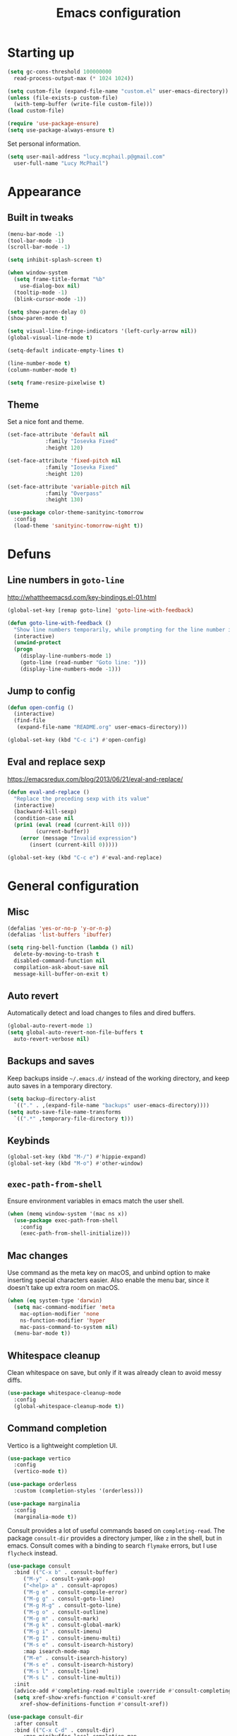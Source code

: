 #+TITLE: Emacs configuration

* Starting up

#+begin_src emacs-lisp
  (setq gc-cons-threshold 100000000
	read-process-output-max (* 1024 1024))

  (setq custom-file (expand-file-name "custom.el" user-emacs-directory))
  (unless (file-exists-p custom-file)
    (with-temp-buffer (write-file custom-file)))
  (load custom-file)

  (require 'use-package-ensure)
  (setq use-package-always-ensure t)
#+end_src

Set personal information.

#+begin_src emacs-lisp
  (setq user-mail-address "lucy.mcphail.p@gmail.com"
	user-full-name "Lucy McPhail")
#+end_src

* Appearance
** Built in tweaks

#+begin_src emacs-lisp
  (menu-bar-mode -1)
  (tool-bar-mode -1)
  (scroll-bar-mode -1)

  (setq inhibit-splash-screen t)

  (when window-system
    (setq frame-title-format "%b"
	  use-dialog-box nil)
    (tooltip-mode -1)
    (blink-cursor-mode -1))

  (setq show-paren-delay 0)
  (show-paren-mode t)

  (setq visual-line-fringe-indicators '(left-curly-arrow nil))
  (global-visual-line-mode t)

  (setq-default indicate-empty-lines t)

  (line-number-mode t)
  (column-number-mode t)

  (setq frame-resize-pixelwise t)
#+end_src

** Theme

Set a nice font and theme.

#+begin_src emacs-lisp
  (set-face-attribute 'default nil
		      :family "Iosevka Fixed"
		      :height 120)

  (set-face-attribute 'fixed-pitch nil
		      :family "Iosevka Fixed"
		      :height 120)

  (set-face-attribute 'variable-pitch nil
		      :family "Overpass"
		      :height 130)

  (use-package color-theme-sanityinc-tomorrow
    :config
    (load-theme 'sanityinc-tomorrow-night t))
#+end_src

* Defuns
** Line numbers in =goto-line=

http://whattheemacsd.com/key-bindings.el-01.html

#+begin_src emacs-lisp
  (global-set-key [remap goto-line] 'goto-line-with-feedback)

  (defun goto-line-with-feedback ()
    "Show line numbers temporarily, while prompting for the line number input"
    (interactive)
    (unwind-protect
	(progn
	  (display-line-numbers-mode 1)
	  (goto-line (read-number "Goto line: ")))
      (display-line-numbers-mode -1)))
#+end_src

** Jump to config

#+begin_src emacs-lisp
  (defun open-config ()
    (interactive)
    (find-file
     (expand-file-name "README.org" user-emacs-directory)))

  (global-set-key (kbd "C-c i") #'open-config)
#+end_src

** Eval and replace sexp

https://emacsredux.com/blog/2013/06/21/eval-and-replace/

#+begin_src emacs-lisp
  (defun eval-and-replace ()
    "Replace the preceding sexp with its value"
    (interactive)
    (backward-kill-sexp)
    (condition-case nil
	(prin1 (eval (read (current-kill 0)))
	       (current-buffer))
      (error (message "Invalid expression")
	     (insert (current-kill 0)))))

  (global-set-key (kbd "C-c e") #'eval-and-replace)
#+end_src

* General configuration
** Misc

#+begin_src emacs-lisp
  (defalias 'yes-or-no-p 'y-or-n-p)
  (defalias 'list-buffers 'ibuffer)

  (setq ring-bell-function (lambda () nil)
	delete-by-moving-to-trash t
	disabled-command-function nil
	compilation-ask-about-save nil
	message-kill-buffer-on-exit t)
#+end_src

** Auto revert

Automatically detect and load changes to files and dired buffers.

#+begin_src emacs-lisp
  (global-auto-revert-mode 1)
  (setq global-auto-revert-non-file-buffers t
	auto-revert-verbose nil)
#+end_src

** Backups and saves

Keep backups inside =~/.emacs.d/= instead of the working directory, and keep auto saves in a temporary directory.

#+begin_src emacs-lisp
  (setq backup-directory-alist
	`(("." . ,(expand-file-name "backups" user-emacs-directory))))
  (setq auto-save-file-name-transforms
	`((".*" ,temporary-file-directory t)))
#+end_src

** Keybinds

#+begin_src emacs-lisp
  (global-set-key (kbd "M-/") #'hippie-expand)
  (global-set-key (kbd "M-o") #'other-window)
#+end_src

** =exec-path-from-shell=

Ensure environment variables in emacs match the user shell.

#+begin_src emacs-lisp
  (when (memq window-system '(mac ns x))
    (use-package exec-path-from-shell
      :config
      (exec-path-from-shell-initialize)))
#+end_src

** Mac changes

Use command as the meta key on macOS, and unbind option to make inserting special characters easier.
Also enable the menu bar, since it doesn't take up extra room on macOS.

#+begin_src emacs-lisp
  (when (eq system-type 'darwin)
    (setq mac-command-modifier 'meta
	  mac-option-modifier 'none
	  ns-function-modifier 'hyper
	  mac-pass-command-to-system nil)
    (menu-bar-mode t))
#+end_src

** Whitespace cleanup

Clean whitespace on save, but only if it was already clean to avoid messy diffs.

#+begin_src emacs-lisp
  (use-package whitespace-cleanup-mode
    :config
    (global-whitespace-cleanup-mode t))
#+end_src

** Command completion

Vertico is a lightweight completion UI.

#+begin_src emacs-lisp
  (use-package vertico
    :config
    (vertico-mode t))

  (use-package orderless
    :custom (completion-styles '(orderless)))

  (use-package marginalia
    :config
    (marginalia-mode t))
#+end_src

Consult provides a lot of useful commands based on =completing-read=.
The package =consult-dir= provides a directory jumper, like =z= in the shell, but in emacs.
Consult comes with a binding to search =flymake= errors, but I use =flycheck= instead.

#+begin_src emacs-lisp
  (use-package consult
    :bind (("C-x b" . consult-buffer)
	   ("M-y" . consult-yank-pop)
	   ("<help> a" . consult-apropos)
	   ("M-g e" . consult-compile-error)
	   ("M-g g" . consult-goto-line)
	   ("M-g M-g" . consult-goto-line)
	   ("M-g o" . consult-outline)
	   ("M-g m" . consult-mark)
	   ("M-g k" . consult-global-mark)
	   ("M-g i" . consult-imenu)
	   ("M-g I" . consult-imenu-multi)
	   ("M-s e" . consult-isearch-history)
	   :map isearch-mode-map
	   ("M-e" . consult-isearch-history)
	   ("M-s e" . consult-isearch-history)
	   ("M-s l" . consult-line)
	   ("M-s L" . consult-line-multi))
    :init
    (advice-add #'completing-read-multiple :override #'consult-completing-read-multiple)
    (setq xref-show-xrefs-function #'consult-xref
	  xref-show-definitions-function #'consult-xref))

  (use-package consult-dir
    :after consult
    :bind (("C-x C-d" . consult-dir)
	   :map minibuffer-local-completion-map
	   ("C-x C-d" . consult-dir)
	   ("C-x C-j" . consult-dir-jump-file))
    :config
    (setq consult-dir-project-list-function nil
	  consult-dir-project-list-function #'consult-dir-projectile-dirs))

  (use-package consult-flycheck
    :after consult
    :bind ("M-g f" . consult-flycheck))
#+end_src

Embark provides a contextual menu for emacs which integrates with consult.

#+begin_src emacs-lisp
  (use-package embark
    :bind
    (("C-." . embark-act)
     ("M-." . embark-dwim)
     ("C-h B" . embark-bindings))
    :init
    (setq prefix-help-command #'embark-prefix-help-command))

  (use-package embark-consult
    :after (embark consult)
    :demand t
    :hook (embark-collect-mode . consult-preview-at-point-mode))
#+end_src

Corfu displays completion-at-point results in a child frame.

#+begin_src emacs-lisp
  (use-package corfu
    :init
    (corfu-global-mode))

  (setq tab-always-indent 'complete)
#+end_src

** Recent files

#+begin_src emacs-lisp
  (use-package recentf
    :config
    (setq recentf-max-saved-items 50)
    (recentf-mode t))
#+end_src

** Magit

#+begin_src emacs-lisp
  (use-package magit
    :bind (("C-x g" . magit)
	   ("C-x M-g" . magit-dispatch)))
#+end_src

** Projectile

#+begin_src emacs-lisp
  (use-package projectile
    :bind ("C-c p" . projectile-command-map)
    :init
    (projectile-mode t))
#+end_src

** Restclient

#+begin_src emacs-lisp
  (use-package restclient)
#+end_src

* Org

#+begin_src emacs-lisp
  (use-package org
    :bind (("C-c a" . org-agenda)
	   ("C-c c" . org-capture))
    :config
    (require 'org-tempo)
    (setq calendar-week-start-day 1
	  org-agenda-start-on-weekday 1
	  org-adapt-indentation nil
	  org-agenda-files (file-expand-wildcards
			    "~/Dropbox/org/*.org"))
    (add-to-list 'org-structure-template-alist
		 '("el" . "src emacs-lisp")))
#+end_src

* Mail

I'm using =mu= and =mu4e= to read mail, =mbsync= for IMAP, and =msmtp= for SMTP.

#+begin_src emacs-lisp
  (use-package mu4e
    :ensure nil
    :demand t
    :bind ("C-c m" . mu4e)
    :config
    (setq mail-user-agent 'mu4e-user-agent)

    (setq mu4e-completing-read-function #'selectrum-completing-read)

    (setq mu4e-sent-folder "/gmail/[Gmail]/Sent Mail"
	  mu4e-trash-folder "/gmail/[Gmail]/Trash"
	  mu4e-drafts-folder "/gmail/[Gmail]/Drafts")

    (setq mu4e-maildir-shortcuts
	  '((:maildir "/gmail/INBOX" :key ?i)
	    (:maildir "/gmail/[Gmail]/Sent Mail" :key ?s)
	    (:maildir "/gmail/[Gmail]/Trash" :key ?t)
	    (:maildir "/gmail/[Gmail]/All Mail" :key ?a)
	    (:maildir "/university/Inbox" :key ?I)
	    (:maildir "/university/Sent Items" :key ?S)
	    (:maildir "/university/Deleted Items" :key ?T)
	    (:maildir "/university/Archive" :key ?A)))

    (setq mu4e-contexts
	  (list (make-mu4e-context
		 :name "personal"
		 :match-func
		 (lambda (msg)
		   (when msg
		     (string-prefix-p "/gmail/[Gmail]"
				      (mu4e-message-field msg :maildir))))
		 :vars '((user-mail-address . "lucy.mcphail.p@gmail.com")
			 (mu4e-sent-folder . "/gmail/[Gmail]/Sent Mail")
			 (mu4e-trash-folder . "/gmail/[Gmail]/Trash")
			 (mu4e-drafts-folder . "/gmail/[Gmail]/Drafts")
			 (mu4e-refile-folder . "/gmail/[Gmail]/All Mail")
			 (mu4e-sent-messages-behavior . delete)))
		(make-mu4e-context
		 :name "university"
		 :match-func
		 (lambda (msg)
		   (when msg
		     (string-prefix-p "/university"
				      (mu4e-message-field msg :maildir))))
		 :vars '((user-mail-address . "s2079454@ed.ac.uk")
			 (mu4e-sent-folder . "/university/Sent Items")
			 (mu4e-trash-folder . "/university/Deleted Items")
			 (mu4e-drafts-folder . "/university/Drafts")
			 (mu4e-refile-folder . "/university/Archive")
			 (mu4e-sent-messages-behavior . sent)))))

    (setq mu4e-bookmarks
	  '((:name "Unified inbox"
		   :query "maildir:/gmail/INBOX OR maildir:/university/Inbox"
		   :key ?i)
	    (:name "Today's messages" :query "date:today..now" :key ?t)
	    (:name "Last 7 days" :query "date:7d..now" :hide-unread t :key ?w)))

    (setq mu4e-context-policy 'pick-first
	  mu4e-compose-context-policy 'always-ask)

    (setq mu4e-get-mail-command "mbsync -a")

    (require 'smtpmail)
    (setq sendmail-program "msmtp"
	  message-sendmail-f-is-evil t
	  message-sendmail-extra-arguments '("--read-envelope-from")
	  send-mail-function 'smtpmail-send-it
	  message-send-mail-function 'message-send-mail-with-sendmail)

    (setq mu4e-update-interval (* 60 15))

    (setq mu4e-change-filenames-when-moving t)

    (setq mu4e-headers-include-related nil
	  mu4e-hide-index-messages t
	  mu4e-compose-dont-reply-to-self t
	  mu4e-attachment-dir  "~/Downloads")

    (setq mu4e-confirm-quit nil)

    ;; prefer plain text
    (with-eval-after-load "mm-decode"
      (add-to-list 'mm-discouraged-alternatives "text/html")
      (add-to-list 'mm-discouraged-alternatives "text/richtext"))

    (mu4e t))
#+end_src

Also add an indicator to the modeline when I have new mail.

#+begin_src emacs-lisp
  (use-package mu4e-alert
    :after mu4e
    :init
    (setq mu4e-alert-interesting-mail-query
      (concat
       "flag:unread maildir:/university/Inbox "
       "OR "
       "flag:unread maildir:/gmail/[Gmail]/INBOX"))
    (setq mu4e-alert-modeline-formatter
	  (lambda (mail-count)
	    (if (not (zerop mail-count))
		(format "[Mail %d] " mail-count)
	      " ")))
    (mu4e-alert-enable-mode-line-display))
#+end_src

* Writing
** LaTeX

#+begin_src emacs-lisp
  (use-package tex
    :ensure auctex
    :hook ((TeX-mode . LaTeX-math-mode)
	   (TeX-mode . reftex-mode))
    :init
    (setq font-latex-fontify-script nil
	  font-latex-fontify-sectioning 'color
	  TeX-parse-self t
	  TeX-save-query nil
	  TeX-view-program-selection '((output-pdf "PDF Viewer"))
	  TeX-view-program-list
	  '(("PDF Viewer" "/Applications/Skim.app/Contents/SharedSupport/displayline -b -g %n %o %b"))
	  TeX-master nil
	  TeX-source-correlate-mode t
	  TeX-source-correlate-start-server t))
#+end_src

* Coding
** LSP

#+begin_src emacs-lisp
  (use-package flycheck
    :commands flycheck-mode)

  (use-package lsp-mode
    :after (flycheck company)
    :commands (lsp lsp-deferred)
    :init
    (setq lsp-headerline-breadcrumb-enable nil
	  lsp-ui-doc-enable nil
	  lsp-ui-doc-show-with-cursor nil
	  lsp-eldoc-enable-hover nil
	  lsp-signature-auto-activate nil
	  lsp-lens-enable nil
	  lsp-completion-provider :none
	  lsp-modeline-code-actions-enable nil)
    :config
    (define-key lsp-mode-map (kbd "C-c l") lsp-command-map))

  (use-package lsp-ui
    :commands lsp-ui-mode
    :after lsp-mode)
#+end_src

** Python

#+begin_src emacs-lisp
  (use-package python
    :hook (python-mode . lsp-deferred)
    :config
    (when (executable-find "ipython")
      (setq python-shell-interpreter "ipython"
	    python-shell-interpreter-args "-i --simple-prompt")))

  (use-package lsp-pyright
    :hook (python-mode . (lambda ()
			   (require 'lsp-pyright) (lsp-deferred))))
#+end_src

** Haskell

#+begin_src emacs-lisp
  (use-package haskell-mode
    :hook (haskell-mode . interactive-haskell-mode)
    :bind (:map haskell-mode-map
		("C-c h" . haskell-hoogle))
    :init
    (setq haskell-hoogle-command "hoogle")
    (require 'haskell-interactive-mode)
    (require 'haskell-process))

  (use-package hindent
    :hook (haskell-mode . hindent-mode))

  (use-package elisp-slime-nav
    :hook ((emacs-lisp-mode ielm-mode) . elisp-slime-nav-mode))
#+end_src

** Lisp

#+begin_src emacs-lisp
  (use-package slime
    :config
    (require 'slime-autoloads)
    (slime-setup '(slime-fancy slime-company))
    (setq slime-net-coding-system 'utf-8-unix)
    (setq inferior-lisp-program "sbcl"))
#+end_src
